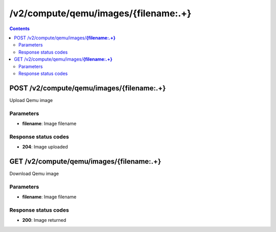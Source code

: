 /v2/compute/qemu/images/{filename:.+}
------------------------------------------------------------------------------------------------------------------------------------------

.. contents::

POST /v2/compute/qemu/images/**{filename:.+}**
~~~~~~~~~~~~~~~~~~~~~~~~~~~~~~~~~~~~~~~~~~~~~~~~~~~~~~~~~~~~~~~~~~~~~~~~~~~~~~~~~~~~~~~~~~~~~~~~~~~~~~~~~~~~~~~~~~~~~~~~~~~~~~~~~~~~~~~~~~~~~~~~~~~~~~~~~~~~~~
Upload Qemu image

Parameters
**********
- **filename**: Image filename

Response status codes
**********************
- **204**: Image uploaded


GET /v2/compute/qemu/images/**{filename:.+}**
~~~~~~~~~~~~~~~~~~~~~~~~~~~~~~~~~~~~~~~~~~~~~~~~~~~~~~~~~~~~~~~~~~~~~~~~~~~~~~~~~~~~~~~~~~~~~~~~~~~~~~~~~~~~~~~~~~~~~~~~~~~~~~~~~~~~~~~~~~~~~~~~~~~~~~~~~~~~~~
Download Qemu image

Parameters
**********
- **filename**: Image filename

Response status codes
**********************
- **200**: Image returned

